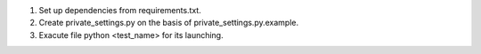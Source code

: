 1. Set up dependencies from requirements.txt.
2. Create private_settings.py on the basis of private_settings.py.example.
3. Exacute file python <test_name> for its launching.